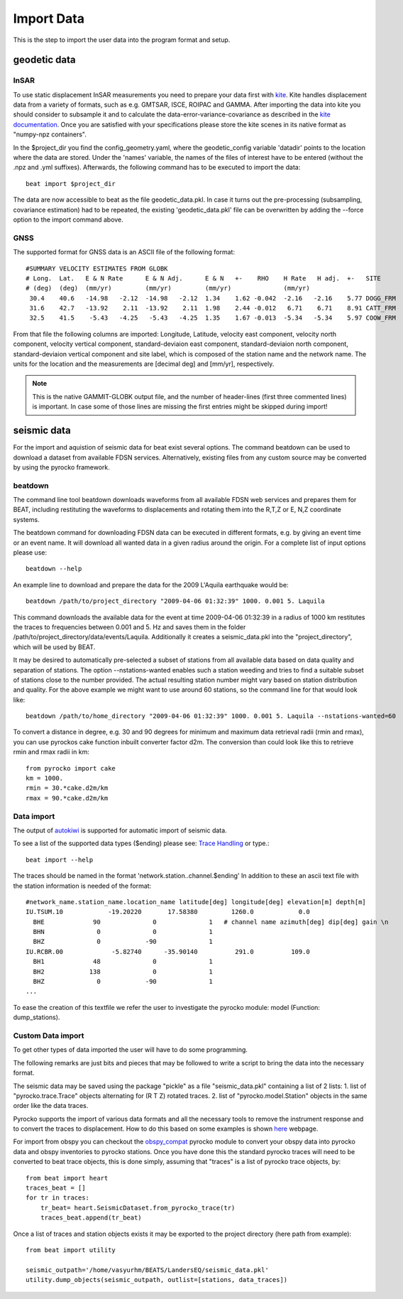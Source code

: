 Import Data
-----------
This is the step to import the user data into the program format and setup.


geodetic data
^^^^^^^^^^^^^

InSAR
=====
To use static displacement InSAR measurements you need to prepare your data first with `kite <https://github.com/pyrocko/kite>`__.
Kite handles displacement data from a variety of formats, such as e.g. GMTSAR, ISCE, ROIPAC and GAMMA. After importing the data into kite you
should consider to subsample it and to calculate the data-error-variance-covariance as described in the `kite documentation <https://pyrocko.org/kite/docs/current/>`__.
Once you are satisfied with your specifications please store the kite scenes in its native format as "numpy-npz containers".

In the $project_dir you find the config_geometry.yaml, where the geodetic_config variable 'datadir' points to the location where the data are stored.
Under the 'names' variable, the names of the files of interest have to be entered (without the .npz and .yml suffixes). Afterwards, the following command has to be executed to import the data::

    beat import $project_dir

The data are now accessible to beat as the file geodetic_data.pkl. In case it turns out the pre-processing (subsampling, covariance estimation) had to be repeated, the existing 'geodetic_data.pkl' file can be overwritten by adding the --force option to the import command above.

GNSS
====
The supported format for GNSS data is an ASCII file of the following format::

  #SUMMARY VELOCITY ESTIMATES FROM GLOBK
  # Long.  Lat.   E & N Rate      E & N Adj.      E & N   +-    RHO    H Rate   H adj.  +-   SITE
  # (deg)  (deg)  (mm/yr)         (mm/yr)         (mm/yr)              (mm/yr)
   30.4    40.6   -14.98   -2.12  -14.98   -2.12  1.34    1.62 -0.042  -2.16   -2.16    5.77 DOGG_FRM
   31.6    42.7   -13.92    2.11  -13.92    2.11  1.98    2.44 -0.012   6.71    6.71    8.91 CATT_FRM
   32.5    41.5    -5.43   -4.25   -5.43   -4.25  1.35    1.67 -0.013  -5.34   -5.34    5.97 COOW_FRM

From that file the following columns are imported: Longitude, Latitude, velocity east component, velocity north component, velocity vertical component, standard-deviaion east component, standard-deviaion north component, standard-deviaion vertical component and site label, which is composed of the station name and the network name.
The units for the location and the measurements are [decimal deg] and [mm/yr], respectively.

.. note:: This is the native GAMMIT-GLOBK output file, and the number of header-lines (first three commented lines) is important. In case some of those lines are missing the first entries might be skipped during import!

seismic data
^^^^^^^^^^^^
For the import and aquistion of seismic data for beat exist several options. The command beatdown can be used to download a
dataset from available FDSN services. Alternatively, existing files from any custom source may be converted by using the pyrocko framework.

beatdown
========
The command line tool beatdown downloads waveforms from all available FDSN web services and prepares them for BEAT,
including restituting the waveforms to displacements and rotating them into the R,T,Z or E, N,Z coordinate
systems.

The beatdown command for downloading FDSN data can be executed in different formats, e.g. by giving an event time or an event name.
It will download all wanted data in a given radius around the origin. For a complete list of input options
please use::

  beatdown --help

An example line to download and prepare the data for the 2009 L'Aquila earthquake would be::

  beatdown /path/to/project_directory "2009-04-06 01:32:39" 1000. 0.001 5. Laquila

This command downloads the available data for the event at time 2009-04-06 01:32:39 in a
radius of 1000 km restitutes the traces to frequencies between 0.001 and 5. Hz and saves them in the folder
/path/to/project_directory/data/events/Laquila. Additionally it creates a seismic_data.pkl into the "project_directory", which will
be used by BEAT.

It may be desired to automatically pre-selected a subset of stations from all available data
based on data quality and separation of stations. The option --nstations-wanted enables such a station
weeding and tries to find a suitable subset of stations close to the number provided. The actual resulting
station number might vary based on station distribution and quality. For the above
example we might want to use around 60 stations, so the command line for that would look like::

  beatdown /path/to/home_directory "2009-04-06 01:32:39" 1000. 0.001 5. Laquila --nstations-wanted=60


To convert a distance in degree, e.g. 30 and 90 degrees for minimum and maximum data retrieval
radii (rmin and rmax), you can use pyrockos cake function inbuilt converter factor d2m.
The conversion than could look like this to retrieve rmin and rmax radii in km::

  from pyrocko import cake
  km = 1000.
  rmin = 30.*cake.d2m/km
  rmax = 90.*cake.d2m/km


Data import
===========

The output of `autokiwi <https://github.com/emolch/kiwi>`__ is supported for automatic import of seismic data.

To see a list of the supported data types ($ending) please see: `Trace Handling <https://pyrocko.org/docs/current/library/examples/trace_handling.html>`__
or type.::

    beat import --help

The traces should be named in the format 'network.station..channel.$ending'
In addition to these an ascii text file with the station information is needed of the format::

    #network_name.station_name.location_name latitude[deg] longitude[deg] elevation[m] depth[m]
    IU.TSUM.10            -19.20220       17.58380         1260.0            0.0
      BHE             90              0              1   # channel name azimuth[deg] dip[deg] gain \n
      BHN              0              0              1
      BHZ              0            -90              1
    IU.RCBR.00             -5.82740      -35.90140          291.0          109.0
      BH1             48              0              1
      BH2            138              0              1
      BHZ              0            -90              1
    ...

To ease the creation of this textfile we refer the user to investigate the pyrocko module: model (Function: dump_stations).


Custom Data import
==================
To get other types of data imported the user will have to do some programming.

The following remarks are just bits and pieces that may be followed to write a script to bring the data into the necessary format.

The seismic data may be saved using the package "pickle" as a file "seismic_data.pkl" containing a list of 2 lists: 1. list of "pyrocko.trace.Trace" objects alternating for (R T Z) rotated traces. 2. list of "pyrocko.model.Station" objects in the same order like the data traces.

Pyrocko supports the import of various data formats and all the necessary tools to remove the instrument response and to convert the traces to displacement.
How to do this based on some examples is shown `here <https://pyrocko.org/docs/current/library/examples/trace_handling.html#restitute-to-displacement-using-poles-and-zeros>`__ webpage.

For import from obspy you can checkout the `obspy_compat <https://pyrocko.org/docs/current/library/reference/obspy_compat.html#pyrocko.obspy_compat.plant>`__
pyrocko module to convert your obspy data into pyrocko data and obspy inventories to pyrocko stations.
Once you have done this the standard pyrocko traces will need to be converted to beat trace objects, this is done simply, assuming that "traces"
is a list of pyrocko trace objects, by::

    from beat import heart
    traces_beat = []
    for tr in traces:
        tr_beat= heart.SeismicDataset.from_pyrocko_trace(tr)
        traces_beat.append(tr_beat)

Once a list of traces and station objects exists it may be exported to the project directory (here path from example)::

    from beat import utility

    seismic_outpath='/home/vasyurhm/BEATS/LandersEQ/seismic_data.pkl'
    utility.dump_objects(seismic_outpath, outlist=[stations, data_traces])

